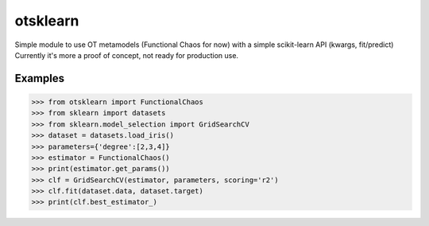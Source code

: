otsklearn
=========

Simple module to use OT metamodels (Functional Chaos for now) with a simple scikit-learn API (kwargs, fit/predict)
Currently it's more a proof of concept, not ready for production use.

Examples
--------
>>> from otsklearn import FunctionalChaos
>>> from sklearn import datasets
>>> from sklearn.model_selection import GridSearchCV
>>> dataset = datasets.load_iris()
>>> parameters={'degree':[2,3,4]}
>>> estimator = FunctionalChaos()
>>> print(estimator.get_params())
>>> clf = GridSearchCV(estimator, parameters, scoring='r2')
>>> clf.fit(dataset.data, dataset.target)
>>> print(clf.best_estimator_)

